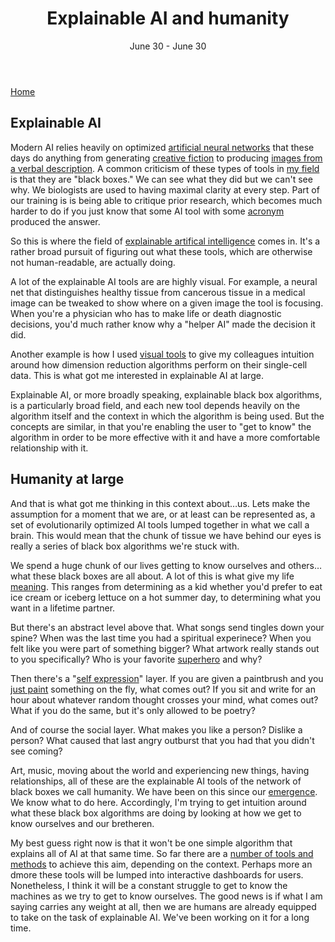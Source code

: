 #+TITLE: Explainable AI and humanity
#+DATE: June 30 - June 30

[[./index.org][Home]]

** Explainable AI
Modern AI relies heavily on optimized [[https://en.wikipedia.org/wiki/Artificial_neural_network][artificial neural networks]] that these days do anything from generating [[https://www.gwern.net/GPT-3][creative fiction]] to producing [[https://en.wikipedia.org/wiki/DALL-E][images from a verbal description]]. A common criticism of these types of tools in [[https://en.wikipedia.org/wiki/Single-cell_analysis][my field]] is that they are "black boxes." We can see what they did but we can't see why. We biologists are used to having maximal clarity at every step. Part of our training is is being able to critique prior research, which becomes much harder to do if you just know that some AI tool with some [[https://en.wikipedia.org/wiki/List_of_sequence_alignment_software][acronym]] produced the answer.

So this is where the field of [[https://en.wikipedia.org/wiki/Explainable_artificial_intelligence][explainable artifical intelligence]] comes in. It's a rather broad pursuit of figuring out what these tools, which are otherwise not human-readable, are actually doing.

A lot of the explainable AI tools are are highly visual. For example, a neural net that distinguishes healthy tissue from cancerous tissue in a medical image can be tweaked to show where on a given image the tool is focusing. When you're a physician who has to make life or death diagnostic decisions, you'd much rather know why a "helper AI" made the decision it did.

Another example is how I used [[./tjb_dimr_talk.pdf][visual tools]] to give my colleagues intuition around how dimension reduction algorithms perform on their single-cell data. This is what got me interested in explainable AI at large. 

Explainable AI, or more broadly speaking, explainable black box algorithms, is a particularly broad field, and each new tool depends heavily on the algorithm itself and the context in which the algorithm is being used. But the concepts are similar, in that you're enabling the user to "get to know" the algorithm in order to be more effective with it and have a more comfortable relationship with it.

** Humanity at large
And that is what got me thinking in this context about...us. Lets make the assumption for a moment that we are, or at least can be represented as, a set of evolutionarily optimized AI tools lumped together in what we call a brain. This would mean that the chunk of tissue we have behind our eyes is really a series of black box algorithms we're stuck with.

We spend a huge chunk of our lives getting to know ourselves and others...what these black boxes are all about. A lot of this is what give my life [[https://www.youtube.com/watch?v=54l8_ewcOlY][meaning]]. This ranges from determining as a kid whether you'd prefer to eat ice cream or iceberg lettuce on a hot summer day, to determining what you want in a lifetime partner.

But there's an abstract level above that. What songs send tingles down your spine? When was the last time you had a spiritual experinece? When you felt like you were part of something bigger? What artwork really stands out to you specifically? Who is your favorite [[https://en.wikipedia.org/wiki/Jungian_archetypes][superhero]] and why?

Then there's a "[[https://www.youtube.com/watch?v=ERbvKrH-GC4][self expression]]" layer. If you are given a paintbrush and you [[./just_paint.html][just paint]] something on the fly, what comes out? If you sit and write for an hour about whatever random thought crosses your mind, what comes out? What if you do the same, but it's only allowed to be poetry? 

And of course the social layer. What makes you like a person? Dislike a person? What caused that last angry outburst that you had that you didn't see coming?

Art, music, moving about the world and experiencing new things, having relationships, all of these are the explainable AI tools of the network of black boxes we call humanity. We have been on this since our [[https://en.wikipedia.org/wiki/Timeline_of_human_evolution][emergence]]. We know what to do here. Accordingly, I'm trying to get intuition around what these black box algorithms are doing by looking at how we get to know ourselves and our bretheren.

My best guess right now is that it won't be one simple algorithm that explains all of AI at that same time. So far there are a [[https://theaisummer.com/xai/][number of tools and methods]] to achieve this aim, depending on the context. Perhaps more an dmore these tools will be lumped into interactive dashboards for users. Nonetheless, I think it will be a constant struggle to get to know the machines as we try to get to know ourselves. The good news is if what I am saying carries any weight at all, then we are humans are already equipped to take on the task of explainable AI. We've been working on it for a long time. 




